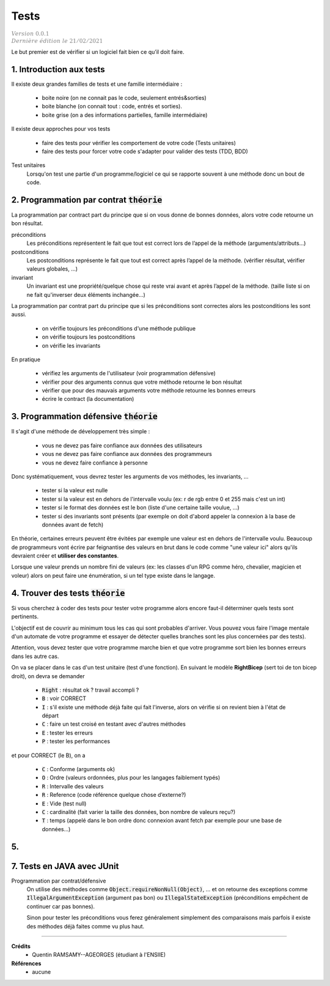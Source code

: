 .. _tests:

================================
Tests
================================

| :math:`\color{grey}{Version \ 0.0.1}`
| :math:`\color{grey}{Dernière \ édition \ le \ 21/02/2021}`

Le but premier est de vérifier si un logiciel fait bien ce qu’il doit faire.

1. Introduction aux tests
===================================

Il existe deux grandes familles de tests et une famille intermédiaire :

	* boite noire (on ne connait pas le code, seulement entrés&sorties)
	* boite blanche (on connait tout : code, entrés et sorties).
	* boite grise (on a des informations partielles, famille intermédiaire)

Il existe deux approches pour vos tests

	* faire des tests pour vérifier les comportement de votre code (Tests unitaires)
	* faire des tests pour forcer votre code s'adapter pour valider des tests (TDD, BDD)

Test unitaires
	Lorsqu'on test une partie d'un programme/logiciel ce qui se rapporte souvent à une méthode
	donc un bout de code.

2. Programmation par contrat :code:`théorie`
=================================================

La programmation par contract part du principe que si on vous donne de bonnes données, alors
votre code retourne un bon résultat.

préconditions
	Les préconditions représentent le fait que tout est correct lors de l’appel
	de la méthode (arguments/attributs...)

postconditions
		Les postconditions représente le fait que tout est correct après l’appel
		de la méthode. (vérifier résultat, vérifier valeurs globales, ...)

invariant
	Un invariant est une propriété/quelque chose qui reste vrai avant et après
	l’appel de la méthode. (taille liste si on ne fait qu'inverser deux éléments inchangée...)

La programmation par contrat part du principe que si les préconditions
sont correctes alors les postconditions les sont aussi.

	* on vérifie toujours les préconditions d'une méthode publique
	* on vérifie toujours les postconditions
	* on vérifie les invariants

En pratique

	* vérifiez les arguments de l'utilisateur (voir programmation défensive)
	* vérifier pour des arguments connus que votre méthode retourne le bon résultat
	* vérifier que pour des mauvais arguments votre méthode retourne les bonnes erreurs
	* écrire le contract (la documentation)

3. Programmation défensive :code:`théorie`
=============================================

Il s'agit d'une méthode de développement très simple :

	* vous ne devez pas faire confiance aux données des utilisateurs
	* vous ne devez pas faire confiance aux données des programmeurs
	* vous ne devez faire confiance à personne

Donc systématiquement, vous devrez tester les arguments de vos méthodes, les invariants, ...

	* tester si la valeur est nulle
	* tester si la valeur est en dehors de l'intervalle voulu (ex: r de rgb entre 0 et 255 mais c'est un int)
	* tester si le format des données est le bon (liste d'une certaine taille voulue, ...)
	* tester si des invariants sont présents (par exemple on doit d'abord appeler la connexion à la base de données avant de fetch)

En théorie, certaines erreurs peuvent être évitées par exemple une valeur est en dehors de l'intervalle voulu.
Beaucoup de programmeurs vont écrire par feignantise des valeurs en brut
dans le code comme "une valeur ici" alors qu'ils devraient créer et **utiliser des constantes**.

Lorsque une valeur prends un nombre fini de valeurs (ex: les classes d'un RPG comme héro, chevalier, magicien
et voleur) alors on peut faire une énumération, si un tel type existe dans le langage.

4. Trouver des tests :code:`théorie`
=====================================

Si vous cherchez à coder des tests pour tester votre programme
alors encore faut-il déterminer quels tests sont pertinents.

L'objectif est de couvrir au minimum tous les cas qui sont probables d'arriver. Vous pouvez
vous faire l'image mentale d'un automate de votre programme et essayer de détecter quelles branches
sont les plus concernées par des tests).

Attention, vous devez tester que votre programme marche bien et que votre programme
sort bien les bonnes erreurs dans les autre cas.

On va se placer dans le cas d'un test unitaire (test d'une fonction). En suivant le modèle **RightBicep**
(sert toi de ton bicep droit), on devra se demander

	* :code:`Right` : résultat ok ? travail accompli ?
	* :code:`B` : voir CORRECT
	* :code:`I` : s'il existe une méthode déjà faite qui fait l'inverse, alors on vérifie si on revient bien à l'état de départ
	* :code:`C` : faire un test croisé en testant avec d'autres méthodes
	* :code:`E` : tester les erreurs
	* :code:`P` : tester les performances

et pour CORRECT (le B), on a

	* :code:`C` : Conforme (arguments ok)
	* :code:`O` : Ordre (valeurs ordonnées, plus pour les langages faiblement typés)
	* :code:`R` : Intervalle des valeurs
	* :code:`R` : Reference (code référence quelque chose d’externe?)
	* :code:`E` : Vide (test null)
	* :code:`C` : cardinalité (fait varier la taille des données, bon nombre de valeurs reçu?)
	* :code:`T` : temps (appelé dans le bon ordre donc connexion avant fetch par exemple pour une base de données...)

5.
=====================

7. Tests en JAVA avec JUnit
============================

Programmation par contrat/défensive
	On utilise des méthodes comme :code:`Object.requireNonNull(Object)`, ...
	et on retourne des exceptions comme :code:`IllegalArgumentException` (argument pas bon)
	ou :code:`IllegalStateException` (préconditions empêchent de continuer car pas bonnes).

	Sinon pour tester les préconditions vous ferez généralement simplement des comparaisons
	mais parfois il existe des méthodes déjà faites comme vu plus haut.

-----

**Crédits**
	* Quentin RAMSAMY--AGEORGES (étudiant à l'ENSIIE)

**Références**
	* aucune